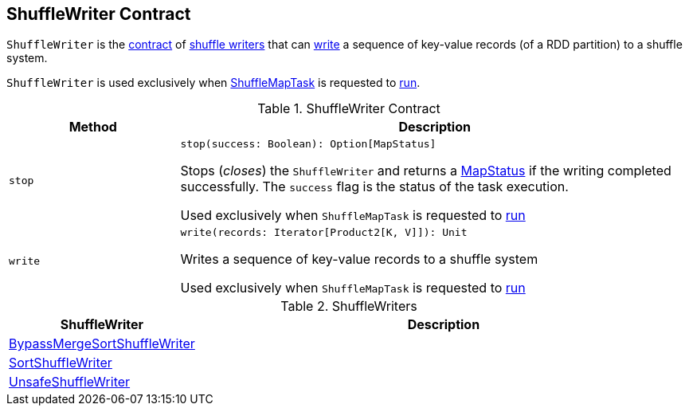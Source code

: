 == [[ShuffleWriter]] ShuffleWriter Contract

`ShuffleWriter` is the <<contract, contract>> of <<implementations, shuffle writers>> that can <<write, write>> a sequence of key-value records (of a RDD partition) to a shuffle system.

`ShuffleWriter` is used exclusively when <<spark-scheduler-ShuffleMapTask.adoc#, ShuffleMapTask>> is requested to <<spark-scheduler-ShuffleMapTask.adoc#runTask, run>>.

[[contract]]
.ShuffleWriter Contract
[cols="1m,3",options="header",width="100%"]
|===
| Method
| Description

| stop
a| [[stop]]

[source, scala]
----
stop(success: Boolean): Option[MapStatus]
----

Stops (_closes_) the `ShuffleWriter` and returns a <<spark-scheduler-MapStatus.adoc#, MapStatus>> if the writing completed successfully. The `success` flag is the status of the task execution.

Used exclusively when `ShuffleMapTask` is requested to <<spark-scheduler-ShuffleMapTask.adoc#runTask, run>>

| write
a| [[write]]

[source, scala]
----
write(records: Iterator[Product2[K, V]]): Unit
----

Writes a sequence of key-value records to a shuffle system

Used exclusively when `ShuffleMapTask` is requested to <<spark-scheduler-ShuffleMapTask.adoc#runTask, run>>

|===

[[implementations]]
.ShuffleWriters
[cols="1,3",options="header",width="100%"]
|===
| ShuffleWriter
| Description

| <<spark-BypassMergeSortShuffleWriter.adoc#, BypassMergeSortShuffleWriter>>
| [[BypassMergeSortShuffleWriter]]

| <<spark-SortShuffleWriter.adoc#, SortShuffleWriter>>
| [[SortShuffleWriter]]

| <<spark-UnsafeShuffleWriter.adoc#, UnsafeShuffleWriter>>
| [[UnsafeShuffleWriter]]

|===
